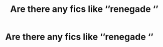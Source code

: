 #+TITLE: Are there any fics like ‘’renegade ‘’

* Are there any fics like ‘’renegade ‘’
:PROPERTIES:
:Author: HELLOOOOOOooooot
:Score: 2
:DateUnix: 1601833408.0
:DateShort: 2020-Oct-04
:FlairText: Misc
:END:
